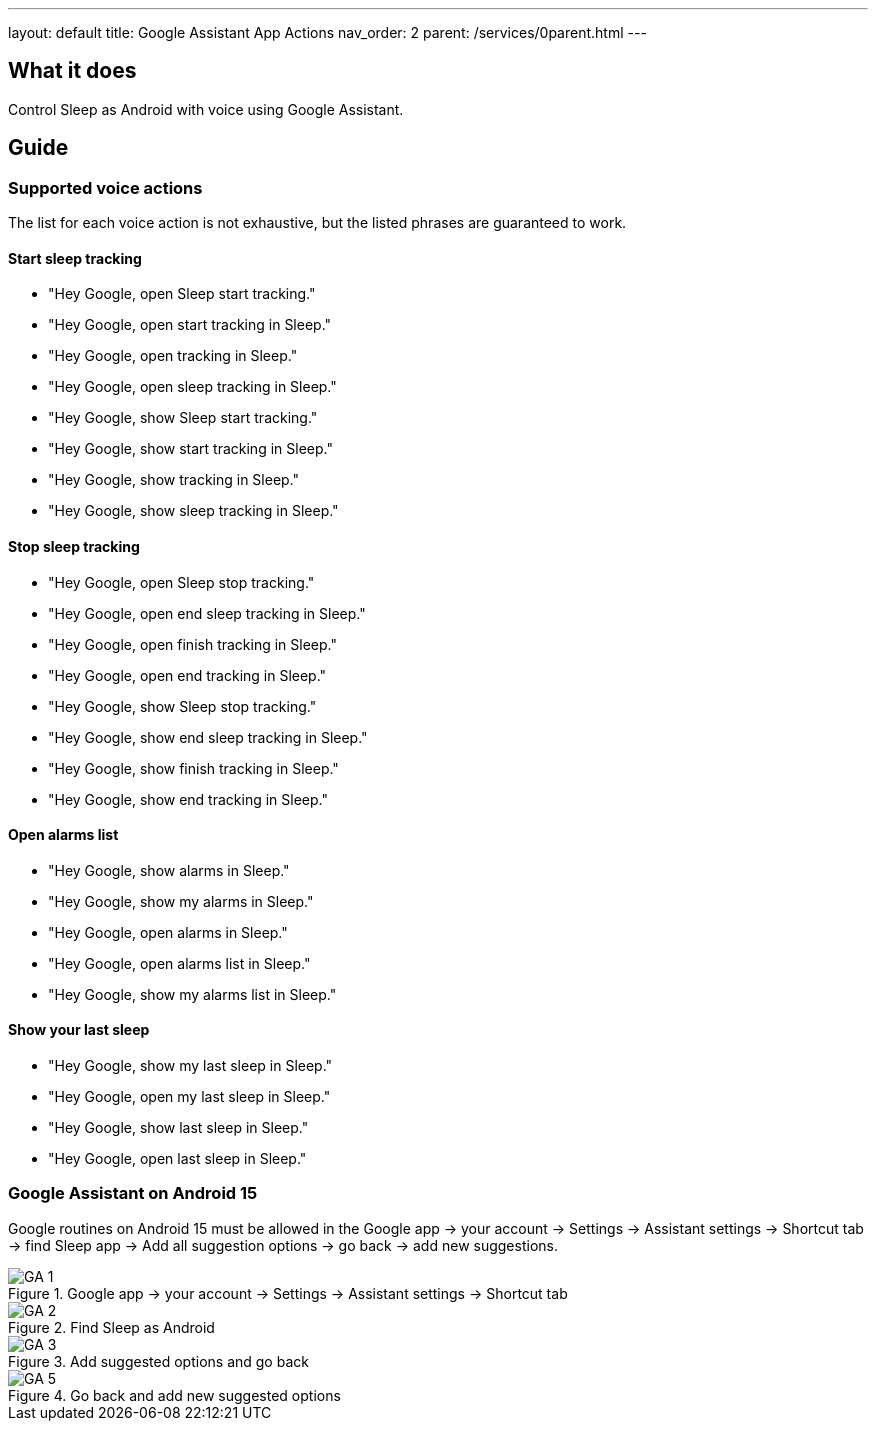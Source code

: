 ---
layout: default
title: Google Assistant App Actions
nav_order: 2
parent: /services/0parent.html
---

:toc:

== What it does
Control Sleep as Android with voice using Google Assistant.

== Guide

=== Supported voice actions

The list for each voice action is not exhaustive, but the listed phrases are guaranteed to work.

==== Start sleep tracking

- "Hey Google, open Sleep start tracking."
- "Hey Google, open start tracking in Sleep."
- "Hey Google, open tracking in Sleep."
- "Hey Google, open sleep tracking in Sleep."

- "Hey Google, show Sleep start tracking."
- "Hey Google, show start tracking in Sleep."
- "Hey Google, show tracking in Sleep."
- "Hey Google, show sleep tracking in Sleep."

==== Stop sleep tracking

- "Hey Google, open Sleep stop tracking."
- "Hey Google, open end sleep tracking in Sleep."
- "Hey Google, open finish tracking in Sleep."
- "Hey Google, open end tracking in Sleep."

- "Hey Google, show Sleep stop tracking."
- "Hey Google, show end sleep tracking in Sleep."
- "Hey Google, show finish tracking in Sleep."
- "Hey Google, show end tracking in Sleep."

==== Open alarms list

- "Hey Google, show alarms in Sleep."
- "Hey Google, show my alarms in Sleep."
- "Hey Google, open alarms in Sleep."
- "Hey Google, open alarms list in Sleep."
- "Hey Google, show my alarms list in Sleep."

==== Show your last sleep

- "Hey Google, show my last sleep in Sleep."
- "Hey Google, open my last sleep in Sleep."
- "Hey Google, show last sleep in Sleep."
- "Hey Google, open last sleep in Sleep."


=== Google Assistant on Android 15

Google routines on Android 15 must be allowed in the Google app -> your account -> Settings -> Assistant settings -> Shortcut tab -> find Sleep app -> Add all suggestion options -> go back -> add new suggestions.

[.imgflexblock]
****
image::GA_1.png[role="left",title="Google app -> your account -> Settings -> Assistant settings -> Shortcut tab"]
image::GA_2.png[role="left",title="Find Sleep as Android"]
image::GA_3.png[role="left",title="Add suggested options and go back"]
image::GA_5.png[role="left",title="Go back and add new suggested options"]

****